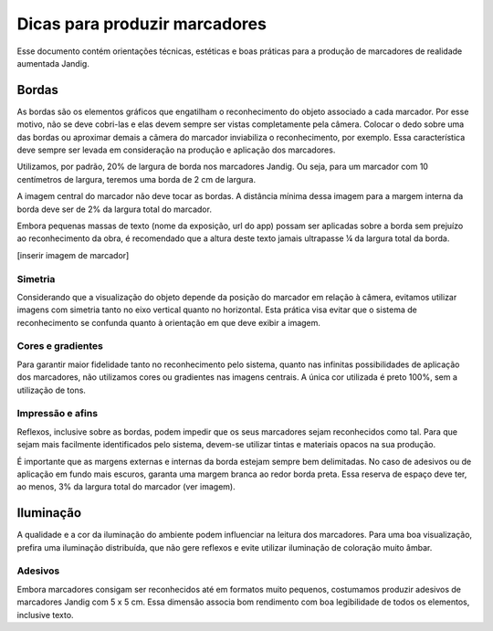 Dicas para produzir marcadores
==============================

Esse documento contém orientações técnicas, estéticas e boas práticas
para a produção de marcadores de realidade aumentada Jandig.

Bordas
------

As bordas são os elementos gráficos que engatilham o reconhecimento do
objeto associado a cada marcador. Por esse motivo, não se deve cobri-las
e elas devem sempre ser vistas completamente pela câmera. Colocar o dedo
sobre uma das bordas ou aproximar demais a câmera do marcador
inviabiliza o reconhecimento, por exemplo. Essa característica deve
sempre ser levada em consideração na produção e aplicação dos
marcadores.

Utilizamos, por padrão, 20% de largura de borda nos marcadores Jandig.
Ou seja, para um marcador com 10 centímetros de largura, teremos uma
borda de 2 cm de largura.

A imagem central do marcador não deve tocar as bordas. A distância
mínima dessa imagem para a margem interna da borda deve ser de 2% da
largura total do marcador.

Embora pequenas massas de texto (nome da exposição, url do app) possam
ser aplicadas sobre a borda sem prejuízo ao reconhecimento da obra, é
recomendado que a altura deste texto jamais ultrapasse ¼ da largura
total da borda.

[inserir imagem de marcador]

Simetria
~~~~~~~~

Considerando que a visualização do objeto depende da posição do marcador
em relação à câmera, evitamos utilizar imagens com simetria tanto no
eixo vertical quanto no horizontal. Esta prática visa evitar que o
sistema de reconhecimento se confunda quanto à orientação em que deve
exibir a imagem.

Cores e gradientes
~~~~~~~~~~~~~~~~~~

Para garantir maior fidelidade tanto no reconhecimento pelo sistema,
quanto nas infinitas possibilidades de aplicação dos marcadores, não
utilizamos cores ou gradientes nas imagens centrais. A única cor
utilizada é preto 100%, sem a utilização de tons.

Impressão e afins
~~~~~~~~~~~~~~~~~

Reflexos, inclusive sobre as bordas, podem impedir que os seus
marcadores sejam reconhecidos como tal. Para que sejam mais facilmente
identificados pelo sistema, devem-se utilizar tintas e materiais opacos
na sua produção.

É importante que as margens externas e internas da borda estejam sempre
bem delimitadas. No caso de adesivos ou de aplicação em fundo mais
escuros, garanta uma margem branca ao redor borda preta. Essa reserva de
espaço deve ter, ao menos, 3% da largura total do marcador (ver imagem).

Iluminação
----------

A qualidade e a cor da iluminação do ambiente podem influenciar na
leitura dos marcadores. Para uma boa visualização, prefira uma
iluminação distribuída, que não gere reflexos e evite utilizar
iluminação de coloração muito âmbar.

Adesivos
~~~~~~~~

Embora marcadores consigam ser reconhecidos até em formatos muito
pequenos, costumamos produzir adesivos de marcadores Jandig com 5 x 5
cm. Essa dimensão associa bom rendimento com boa legibilidade de todos
os elementos, inclusive texto.
